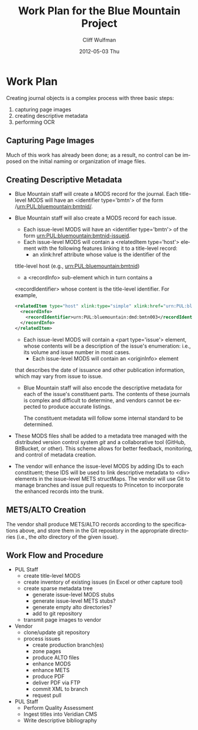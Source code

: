 * Work Plan
  Creating journal objects is a complex process with three basic
  steps:
  1) capturing page images
  2) creating descriptive metadata
  3) performing OCR

** Capturing Page Images
   Much of this work has already been done; as a result, no control
   can be imposed on the initial naming or organization of image
   files.  
** Creating Descriptive Metadata
   - Blue Mountain staff will create a MODS record for the
     journal. Each title-level MODS will have an <identifier type='bmtn'> of
     the form /urn:PUL:bluemountain:bmtnid/.
   - Blue Mountain staff will also create a MODS record for each
     issue.
     - Each issue-level MODS will have an <identifier
       type='bmtn'> of the form urn:PUL:bluemountain:bmtnid-issueid.
     - Each issue-level MODS will contain a <relatedItem type='host'>
       element with the following features linking it to a
       title-level record:
       - an xlink:href attribute whose value is the identifier of the
	 title-level host (e.g., urn:PUL:bluemountain:bmtnid)
       - a <recordInfo> sub-element which in turn contains a
	 <recordIdentifier> whose content is the title-level
	 identifier.
       For example,
       #+BEGIN_SRC xml
	<relatedItem type="host" xlink:type="simple" xlink:href="urn:PUL:bluemountain:bmtn003">
	  <recordInfo>
	    <recordIdentifier>urn:PUL:bluemountain:dmd:bmtn003</recordIdentifier>
	  </recordInfo>
	</relatedItem>
       #+END_SRC
     - Each issue-level MODS will contain a <part type='issue'>
       element, whose contents will be a description of the issue's
       enumeration: i.e., its volume and issue number in most cases.
       - Each issue-level MODS will contain an <originInfo> element
	 that describes the date of issuance and other publication
	 information, which may vary from issue to issue.
     - Blue Mountain staff will also encode the descriptive metadata
       for each of the issue's constituent parts.  The contents of
       these journals is complex and difficult to determine, and
       vendors cannot be expected to produce accurate listings.

       The constituent metadata will follow some internal standard to
       be determined.
   - These MODS files shall be added to a metadata tree managed with
     the distributed version control system /git/ and a collaborative
     tool (GitHub, BitBucket, or other).  This scheme allows for
     better feedback, monitoring, and control of metadata creation.
       
   - The vendor will enhance the issue-level MODS by adding IDs to
     each constituent; these IDS will be used to link descriptive
     metadata to <div> elements in the issue-level METS
     structMaps. The vendor will use Git to manage branches and issue
     pull requests to Princeton to incorporate the enhanced records
     into the trunk.

** METS/ALTO Creation
   The vendor shall produce METS/ALTO records according to the
   specifications above, and store them in the Git repository in the
   appropriate directories (i.e., the /alto/ directory of the given
   issue).  

** Work Flow and Procedure
   - PUL Staff
     - create title-level MODS
     - create inventory of existing issues (in Excel or other capture tool)
     - create sparse metadata tree
       - generate issue-level MODS stubs
       - generate issue-level METS stubs?
       - generate empty alto directories?
       - add to git repository
     - transmit page images to vendor
   - Vendor
     - clone/update git repository
     - process issues
       - create production branch(es)
       - zone pages
       - produce ALTO files
       - enhance MODS
       - enhance METS
       - produce PDF
       - deliver PDF via FTP
       - commit XML to branch
       - request pull
   - PUL Staff
     - Perform Quality Assessment
     - Ingest titles into Veridian CMS
     - Write descriptive bibliography

#+TITLE:     Work Plan for the Blue Mountain Project
#+AUTHOR:    Cliff Wulfman
#+EMAIL:     cwulfman@princeton.edu
#+DATE:      2012-05-03 Thu
#+DESCRIPTION:
#+KEYWORDS:
#+LANGUAGE:  en
#+TEXT:   This document describes in detail the work that will be done in fulfillment of NEH grant #PW-51046-12.

#+OPTIONS:   H:3 num:t toc:t \n:nil @:t ::t |:t ^:t -:t f:t *:t <:t
#+OPTIONS:   TeX:t LaTeX:t skip:nil d:nil todo:t pri:nil tags:not-in-toc
#+INFOJS_OPT: view:nil toc:nil ltoc:t mouse:underline buttons:0 path:http://orgmode.org/org-info.js
#+EXPORT_SELECT_TAGS: export
#+EXPORT_EXCLUDE_TAGS: noexport
#+LINK_UP:   
#+LINK_HOME: 
#+XSLT:
#+STARTUP: overview
